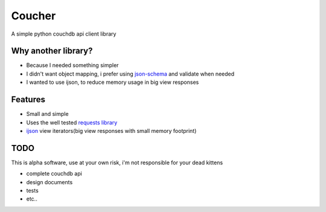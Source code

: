 Coucher
=======

A simple python couchdb api client library

Why another library?
--------------------

* Because I needed something simpler
* I didn't want object mapping, i prefer using `json-schema <http://json-schema.org/>`_ and validate when needed
* I wanted to use ijson, to reduce memory usage in big view responses

Features
--------

* Small and simple
* Uses the well tested `requests library <http://www.python-requests.org/>`_
* `ijson <https://github.com/isagalaev/ijson>`_ view iterators(big view responses with small memory footprint)


TODO
----

This is alpha software, use at your own risk, i'm not responsible for your dead kittens

* complete couchdb api
* design documents
* tests
* etc..
